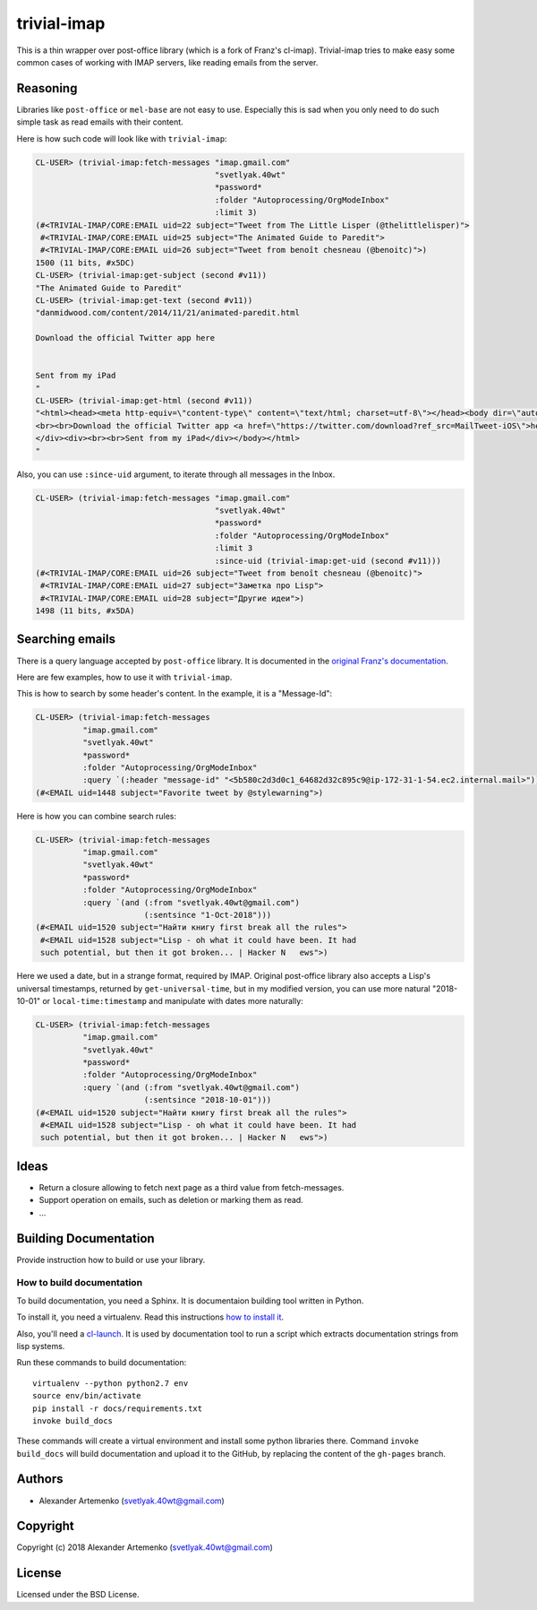 =================
 trivial-imap
=================

.. insert-your badges like that:

.. image:: https://travis-ci.org/40ants/trivial-imap.svg?branch=master
    :target: https://travis-ci.org/40ants/trivial-imap

.. Everything starting from this commit will be inserted into the
   index page of the HTML documentation.
.. include-from

This is a thin wrapper over post-office library (which is a fork of
Franz's cl-imap). Trivial-imap tries to make easy some common cases of
working with IMAP servers, like reading emails from the server.

Reasoning
=========

Libraries like ``post-office`` or ``mel-base`` are not easy to
use. Especially this is sad when you only need to do such simple task as
read emails with their content.

Here is how such code will look like with ``trivial-imap``:

.. code-block:: common-lisp-repl

   CL-USER> (trivial-imap:fetch-messages "imap.gmail.com"
                                         "svetlyak.40wt"
                                         *password*
                                         :folder "Autoprocessing/OrgModeInbox"
                                         :limit 3)
   (#<TRIVIAL-IMAP/CORE:EMAIL uid=22 subject="Tweet from The Little Lisper (@thelittlelisper)">
    #<TRIVIAL-IMAP/CORE:EMAIL uid=25 subject="The Animated Guide to Paredit">
    #<TRIVIAL-IMAP/CORE:EMAIL uid=26 subject="Tweet from benoît chesneau (@benoitc)">)
   1500 (11 bits, #x5DC)
   CL-USER> (trivial-imap:get-subject (second #v11))
   "The Animated Guide to Paredit"
   CL-USER> (trivial-imap:get-text (second #v11))
   "danmidwood.com/content/2014/11/21/animated-paredit.html 
   
   Download the official Twitter app here
   
   
   Sent from my iPad
   "
   CL-USER> (trivial-imap:get-html (second #v11))
   "<html><head><meta http-equiv=\"content-type\" content=\"text/html; charset=utf-8\"></head><body dir=\"auto\"><div><a href=\"http://danmidwood.com/content/2014/11/21/animated-paredit.html\">danmidwood.com/content/2014/11/21/animated-paredit.html</a>
   <br><br>Download the official Twitter app <a href=\"https://twitter.com/download?ref_src=MailTweet-iOS\">here</a>
   </div><div><br><br>Sent from my iPad</div></body></html>
   "

Also, you can use ``:since-uid`` argument, to iterate through all
messages in the Inbox.

.. code-block:: common-lisp-repl

   CL-USER> (trivial-imap:fetch-messages "imap.gmail.com"
                                         "svetlyak.40wt"
                                         *password*
                                         :folder "Autoprocessing/OrgModeInbox"
                                         :limit 3
                                         :since-uid (trivial-imap:get-uid (second #v11)))
   (#<TRIVIAL-IMAP/CORE:EMAIL uid=26 subject="Tweet from benoît chesneau (@benoitc)">
    #<TRIVIAL-IMAP/CORE:EMAIL uid=27 subject="Заметка про Lisp">
    #<TRIVIAL-IMAP/CORE:EMAIL uid=28 subject="Другие идеи">)
   1498 (11 bits, #x5DA)

Searching emails
================

There is a query language accepted by ``post-office`` library. It is
documented in the `original Franz's documentation
<https://franz.com/support/documentation/current/doc/imap.htm#message-search-2>`_.

Here are few examples, how to use it with ``trivial-imap``.

This is how to search by some header's content. In the example, it is a "Message-Id":

.. code-block:: common-lisp-repl
                
   CL-USER> (trivial-imap:fetch-messages
             "imap.gmail.com"
             "svetlyak.40wt"
             *password*
             :folder "Autoprocessing/OrgModeInbox"
             :query `(:header "message-id" "<5b580c2d3d0c1_64682d32c895c9@ip-172-31-1-54.ec2.internal.mail>"))
   (#<EMAIL uid=1448 subject="Favorite tweet by @stylewarning">)

Here is how you can combine search rules:

.. code-block:: common-lisp-repl
                
   CL-USER> (trivial-imap:fetch-messages
             "imap.gmail.com"
             "svetlyak.40wt"
             *password*
             :folder "Autoprocessing/OrgModeInbox"
             :query `(and (:from "svetlyak.40wt@gmail.com")
                          (:sentsince "1-Oct-2018")))
   (#<EMAIL uid=1520 subject="Найти книгу first break all the rules">
    #<EMAIL uid=1528 subject="Lisp - oh what it could have been. It had
    such potential, but then it got broken... | Hacker N   ews">)

Here we used a date, but in a strange format, required by
IMAP. Original post-office library also accepts a Lisp's universal timestamps,
returned by ``get-universal-time``, but in my modified version, you can
use more natural "2018-10-01" or ``local-time:timestamp`` and manipulate with
dates more naturally:

.. code-block:: common-lisp-repl
                
   CL-USER> (trivial-imap:fetch-messages
             "imap.gmail.com"
             "svetlyak.40wt"
             *password*
             :folder "Autoprocessing/OrgModeInbox"
             :query `(and (:from "svetlyak.40wt@gmail.com")
                          (:sentsince "2018-10-01")))
   (#<EMAIL uid=1520 subject="Найти книгу first break all the rules">
    #<EMAIL uid=1528 subject="Lisp - oh what it could have been. It had
    such potential, but then it got broken... | Hacker N   ews">)

    
Ideas
=====

* Return a closure allowing to fetch next page as a third value from
  fetch-messages.
* Support operation on emails, such as deletion or marking them as read.
* ...

.. Everything after this comment will be omitted from HTML docs.
.. include-to

Building Documentation
======================

Provide instruction how to build or use your library.

How to build documentation
--------------------------

To build documentation, you need a Sphinx. It is
documentaion building tool written in Python.

To install it, you need a virtualenv. Read
this instructions
`how to install it
<https://virtualenv.pypa.io/en/stable/installation/#installation>`_.

Also, you'll need a `cl-launch <http://www.cliki.net/CL-Launch>`_.
It is used by documentation tool to run a script which extracts
documentation strings from lisp systems.

Run these commands to build documentation::

  virtualenv --python python2.7 env
  source env/bin/activate
  pip install -r docs/requirements.txt
  invoke build_docs

These commands will create a virtual environment and
install some python libraries there. Command ``invoke build_docs``
will build documentation and upload it to the GitHub, by replacing
the content of the ``gh-pages`` branch.


Authors
=======

* Alexander Artemenko (svetlyak.40wt@gmail.com)

Copyright
=========

Copyright (c) 2018 Alexander Artemenko (svetlyak.40wt@gmail.com)

License
=======

Licensed under the BSD License.

